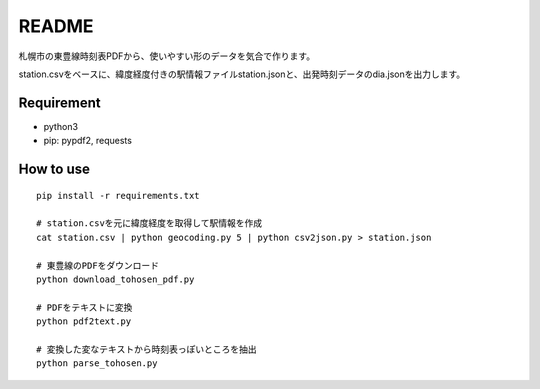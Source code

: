 ======
README
======
札幌市の東豊線時刻表PDFから、使いやすい形のデータを気合で作ります。

station.csvをベースに、緯度経度付きの駅情報ファイルstation.jsonと、出発時刻データのdia.jsonを出力します。


Requirement
===========
* python3
* pip: pypdf2, requests


How to use
==========
::

    pip install -r requirements.txt

    # station.csvを元に緯度経度を取得して駅情報を作成
    cat station.csv | python geocoding.py 5 | python csv2json.py > station.json

    # 東豊線のPDFをダウンロード
    python download_tohosen_pdf.py

    # PDFをテキストに変換
    python pdf2text.py

    # 変換した変なテキストから時刻表っぽいところを抽出
    python parse_tohosen.py

